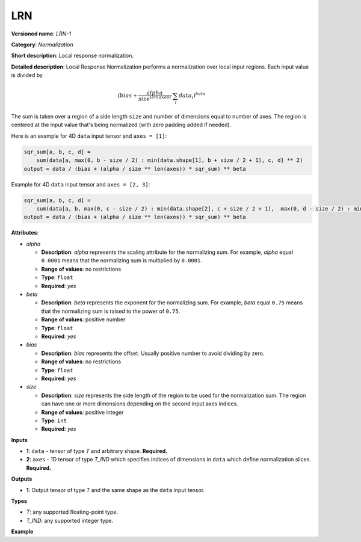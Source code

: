 LRN
===


.. meta::
  :description: Learn about LRN-1 - a normalization operation, which can be
                performed on two required input tensors.

**Versioned name**: *LRN-1*

**Category**: *Normalization*

**Short description**: Local response normalization.

**Detailed description**:
Local Response Normalization performs a normalization over local input regions.
Each input value is divided by

.. math::

   (bias + \frac{alpha}{{size}^{len(axes)}} \cdot \sum_{i} data_{i})^{beta}


The sum is taken over a region of a side length ``size`` and number of dimensions equal to number of axes.
The region is centered at the input value that's being normalized (with zero padding added if needed).

Here is an example for 4D ``data`` input tensor and ``axes = [1]``:

.. code-block:: sh

   sqr_sum[a, b, c, d] =
       sum(data[a, max(0, b - size / 2) : min(data.shape[1], b + size / 2 + 1), c, d] ** 2)
   output = data / (bias + (alpha / size ** len(axes)) * sqr_sum) ** beta


Example for 4D ``data`` input tensor and ``axes = [2, 3]``:

.. code-block:: sh

   sqr_sum[a, b, c, d] =
       sum(data[a, b, max(0, c - size / 2) : min(data.shape[2], c + size / 2 + 1),  max(0, d - size / 2) : min(data.shape[3], d + size / 2 + 1)] ** 2)
   output = data / (bias + (alpha / size ** len(axes)) * sqr_sum) ** beta


**Attributes**:

* *alpha*

  * **Description**: *alpha* represents the scaling attribute for the normalizing sum. For example, *alpha* equal ``0.0001`` means that the normalizing sum is multiplied by ``0.0001``.
  * **Range of values**: no restrictions
  * **Type**: ``float``
  * **Required**: *yes*

* *beta*

  * **Description**: *beta* represents the exponent for the normalizing sum. For example, *beta* equal ``0.75`` means that the normalizing sum is raised to the power of ``0.75``.
  * **Range of values**: positive number
  * **Type**: ``float``
  * **Required**: *yes*

* *bias*

  * **Description**: *bias* represents the offset. Usually positive number to avoid dividing by zero.
  * **Range of values**: no restrictions
  * **Type**: ``float``
  * **Required**: *yes*

* *size*

  * **Description**: *size* represents the side length of the region to be used for the normalization sum. The region can have one or more dimensions depending on the second input axes indices.
  * **Range of values**: positive integer
  * **Type**: ``int``
  * **Required**: *yes*

**Inputs**

* **1**: ``data`` - tensor of type *T* and arbitrary shape. **Required.**

* **2**: ``axes`` - 1D tensor of type *T_IND* which specifies indices of dimensions in ``data`` which define normalization slices. **Required.**

**Outputs**

* **1**: Output tensor of type *T* and the same shape as the ``data`` input tensor.

**Types**


* *T*: any supported floating-point type.
* *T_IND*: any supported integer type.

**Example**

.. code-block:: xml
   :force:

   <layer id="1" type="LRN" ...>
       <data alpha="1.0e-04" beta="0.75" size="5" bias="1"/>
       <input>
           <port id="0">
               <dim>6</dim>
               <dim>12</dim>
               <dim>10</dim>
               <dim>24</dim>
           </port>
           <port id="1">
               <dim>1</dim> <!-- value is [1] that means independent normalization for each pixel along channels -->
           </port>
       </input>
       <output>
           <port id="2">
               <dim>6</dim>
               <dim>12</dim>
               <dim>10</dim>
               <dim>24</dim>
           </port>
       </output>
   </layer>


